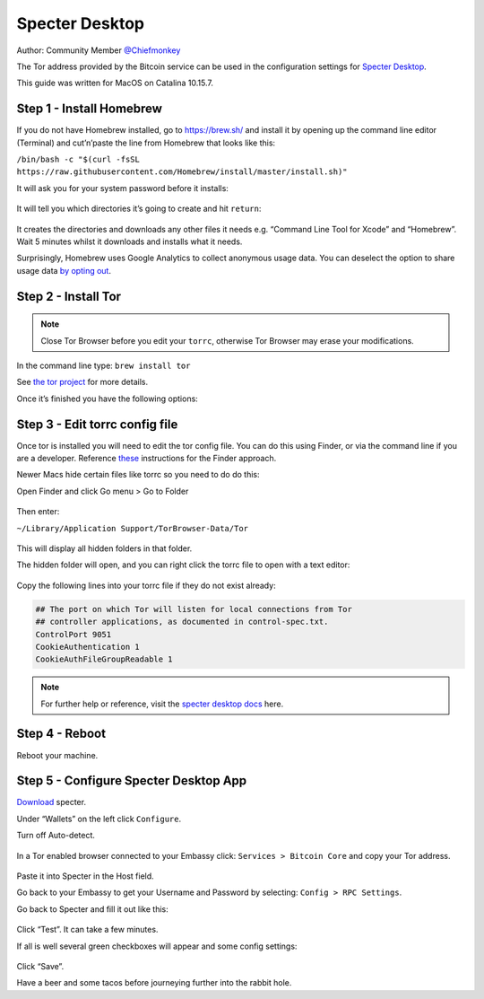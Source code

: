 ***************
Specter Desktop
***************

Author: Community Member `@Chiefmonkey <https://twitter.com/HodlrDotRocks>`_

The Tor address provided by the Bitcoin service can be used in the configuration settings for `Specter Desktop <https://github.com/cryptoadvance/specter-desktop>`_.

This guide was written for MacOS on Catalina 10.15.7.

Step 1 - Install Homebrew
=========================

If you do not have Homebrew installed, go to https://brew.sh/ and install it by opening up the command line editor (Terminal) and cut’n’paste the line from Homebrew that looks like this:

``/bin/bash -c "$(curl -fsSL https://raw.githubusercontent.com/Homebrew/install/master/install.sh)"``

It will ask you for your system password before it installs:

.. figure:: /docs/integrations/specter/assets/install-homebrew.png
  :width: 90%
  :alt: Homebrew installation

It will tell you which directories it’s going to create and hit ``return``:

.. figure:: /docs/integrations/specter/assets/install-homebrew1.png
  :width: 90%
  :alt: Homebrew directories

It creates the directories and downloads any other files it needs e.g. “Command Line Tool for Xcode” and “Homebrew”.
Wait 5 minutes whilst it downloads and installs what it needs.

Surprisingly, Homebrew uses Google Analytics to collect anonymous usage data. You can deselect the option to share usage data `by opting out <https://docs.brew.sh/Analytics#opting-out>`_.


Step 2 - Install Tor
====================

.. note:: Close Tor Browser before you edit your ``torrc``, otherwise Tor Browser may erase your modifications.

In the command line type: ``brew install tor``

See `the tor project <https://2019.www.torproject.org/docs/tor-doc-osx.html.en>`_ for more details.

Once it’s finished you have the following options:

.. figure:: /docs/integrations/specter/assets/install_tor.png
  :width: 90%
  :alt: Install Tor

Step 3 - Edit torrc config file
===============================

Once tor is installed you will need to edit the tor config file. You can do this using Finder, or via the command line if you are a developer. Reference `these <https://support.torproject.org/tbb/tbb-editing-torrc/>`_ instructions for the Finder approach.

Newer Macs hide certain files like torrc so you need to do do this:

Open Finder and click Go menu > Go to Folder

.. figure:: /docs/integrations/specter/assets/go-to-folder.png
  :width: 40%
  :alt: Mac go to folder menu

Then enter:

``~/Library/Application Support/TorBrowser-Data/Tor``

.. figure:: /docs/integrations/specter/assets/go-to-folder2.png
  :width: 70%
  :alt: Mac go to folder submenu

This will display all hidden folders in that folder.

The hidden folder will open, and you can right click the torrc file to open with a text editor:

.. figure:: /docs/integrations/specter/assets/edit-tor-config1.png
  :width: 90%
  :alt: Edit torrc file

Copy the following lines into your torrc file if they do not exist already:

.. code:: bash

    ## The port on which Tor will listen for local connections from Tor
    ## controller applications, as documented in control-spec.txt.
    ControlPort 9051
    CookieAuthentication 1
    CookieAuthFileGroupReadable 1


.. note:: For further help or reference, visit the `specter desktop docs <https://github.com/cryptoadvance/specter-desktop/blob/master/docs/tor.md#install-tor-service>`_ here. 


Step 4 - Reboot
================

Reboot your machine.

Step 5 - Configure Specter Desktop App
======================================

`Download <https://specter.solutions/>`_ specter.

Under “Wallets” on the left click ``Configure``.

Turn off Auto-detect.

.. figure:: /docs/integrations/specter/assets/specter-desktop.png
  :width: 75%
  :alt: Specter desktop

In a Tor enabled browser connected to your Embassy click: ``Services > Bitcoin Core`` and copy your Tor address.

.. figure:: /docs/integrations/specter/assets/embassy1.png
  :width: 90%
  :alt: Embassy Bitcoin service menu


Paste it into Specter in the Host field.

Go back to your Embassy to get your Username and Password by selecting: ``Config > RPC Settings``.

Go back to Specter and fill it out like this:

.. figure:: /docs/integrations/specter/assets/specter-desktop.png
  :width: 75%
  :alt: Specter desktop

Click “Test”. It can take a few minutes.

If all is well several green checkboxes will appear and some config settings:

.. figure:: /docs/integrations/specter/assets/specter-desktop2.png
  :width: 75%
  :alt: Specter desktop config

Click “Save”.

Have a beer and some tacos before journeying further into the rabbit hole.
